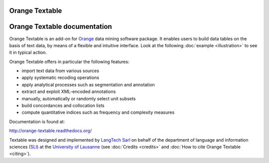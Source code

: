 Orange Textable
===============

Orange Textable documentation
=============================

Orange Textable is an add-on for Orange_ data mining software package. It
enables users to build data tables on the basis of text data, by means of a
flexible and intuitive interface. Look at the following :doc:`example
<illustration>` to see it in typical action.

Orange Textable offers in particular the following features:

- import text data from various sources
- apply systematic recoding operations
- apply analytical processes such as segmentation and annotation
- extract and exploit XML-encoded annotations
- manually, automatically or randomly select unit subsets
- build concordances and collocation lists
- compute quantitative indices such as frequency and complexity measures

.. _Orange: http://orange.biolab.si/

Documentation is found at:

http://orange-textable.readthedocs.org/

Textable was designed and implemented by `LangTech Sarl <http://langtech.ch>`_
on behalf of the department of language and information
sciences (SLI_) at the `University of Lausanne <http://www.unil.ch>`_ (see
:doc:`Credits <credits>` and :doc:`How to cite Orange Textable <citing>`).

.. _SLI: http://www.unil.ch/sli

